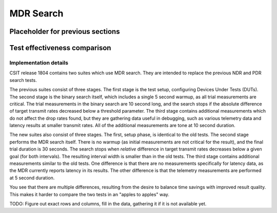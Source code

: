 MDR Search
==========

Placeholder for previous sections
---------------------------------

Test effectiveness comparison
-----------------------------

Implementation details
``````````````````````

CSIT release 1804 contains two suites which use MDR search.
They are intended to replace the previous NDR and PDR search tests.

The previous suites consist of three stages.
The first stage is the test setup, configuring Devices Under Tests (DUTs).
The second stage is the binary search itself,
which includes a single 5 second warmup, as all trial measurements are critical.
The trial measurements in the binary search are 10 second long,
and the search stops if the absolute difference of target transmit rates
decreased below a threshold parameter.
The third stage contains additional measurements
which do not affect the drop rates found, but they are gathering data
useful in debugging, such as various telemetry data
and latency results at smaller transmit rates.
All of the additional measurements are tone at 10 second duration.

The new suites also consist of three stages.
The first, setup phase, is identical to the old tests.
The second stage performs the MDR search itself.
There is no warmup (as initial measurements are not critical for the result),
and the final trial duration is 30 seconds.
The search stops when *relative* difference in target transmit rates
decreases below a given goal (for both intervals).
The resulting interval width is smaller than in the old tests.
The third stage contains additional measurements similar to the old tests.
One difference is that there are no measurements specifically for latency data,
as the MDR currently reports latency in its results.
The other difference is that the telemetry measurements
are performed at 5 second duration.

You see that there are multiple differences,
resulting from the desire to balance time savings
with improved result quality.
This makes it harder to compare the two tests
in an "apples to apples" way.

TODO: Figure out exact rows and columns, fill in the data,
gathering it if it is not available yet.
